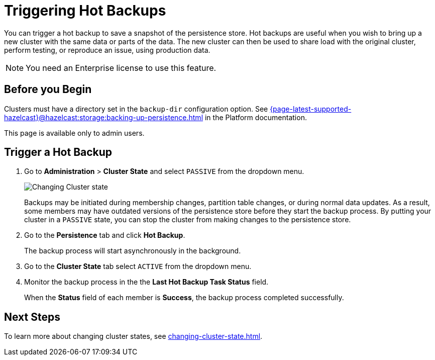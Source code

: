 = Triggering Hot Backups
:description: You can trigger a hot backup to save a snapshot of the persistence store. Hot backups are useful when you wish to bring up a new cluster with the same data or parts of the data. The new cluster can then be used to share load with the original cluster, perform testing, or reproduce an issue, using production data.
:page-enterprise: true

{description}

NOTE: You need an Enterprise license to use this feature.

== Before you Begin

Clusters must have a directory set in the `backup-dir` configuration option. See xref:{page-latest-supported-hazelcast}@hazelcast:storage:backing-up-persistence.adoc[] in the Platform documentation.

This page is available only to admin users.

== Trigger a Hot Backup

. Go to *Administration* > *Cluster State* and select `PASSIVE` from the dropdown menu.
+
image:ROOT:ChangeClusterState.png[Changing Cluster state]
+
Backups may be
initiated during membership changes, partition table changes, or during normal data updates. As a result, some members may have outdated versions of the persistence store before they start the backup process. By putting your cluster in a `PASSIVE` state, you can stop the cluster from making changes to the persistence store.

. Go to the *Persistence* tab and click *Hot Backup*.
+
The backup process will start asynchronously in the background.

. Go to the *Cluster State* tab select `ACTIVE` from the dropdown menu.

. Monitor the backup process in the the *Last Hot Backup Task Status* field.
+
When the *Status* field of each member is *Success*, the backup process completed successfully.

== Next Steps

To learn more about changing cluster states, see xref:changing-cluster-state.adoc[].